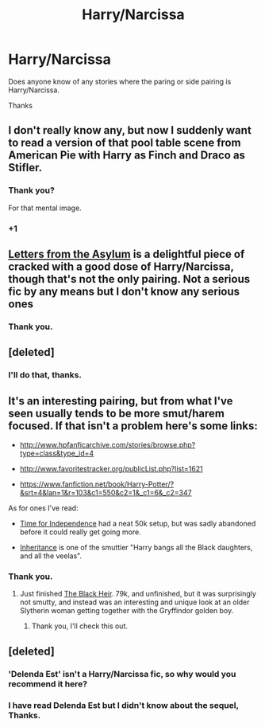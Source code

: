 #+TITLE: Harry/Narcissa

* Harry/Narcissa
:PROPERTIES:
:Author: cruelkillzone
:Score: 8
:DateUnix: 1400442726.0
:DateShort: 2014-May-19
:FlairText: Request
:END:
Does anyone know of any stories where the paring or side pairing is Harry/Narcissa.

Thanks


** I don't really know any, but now I suddenly want to read a version of that pool table scene from American Pie with Harry as Finch and Draco as Stifler.
:PROPERTIES:
:Author: deirox
:Score: 9
:DateUnix: 1400447083.0
:DateShort: 2014-May-19
:END:

*** Thank you?

For that mental image.
:PROPERTIES:
:Author: cruelkillzone
:Score: 5
:DateUnix: 1400453743.0
:DateShort: 2014-May-19
:END:


*** +1
:PROPERTIES:
:Score: 5
:DateUnix: 1400478574.0
:DateShort: 2014-May-19
:END:


** [[https://m.fanfiction.net/s/9072505/1/][Letters from the Asylum]] is a delightful piece of cracked with a good dose of Harry/Narcissa, though that's not the only pairing. Not a serious fic by any means but I don't know any serious ones
:PROPERTIES:
:Author: SymphonySamurai
:Score: 5
:DateUnix: 1400453293.0
:DateShort: 2014-May-19
:END:

*** Thank you.
:PROPERTIES:
:Author: cruelkillzone
:Score: 2
:DateUnix: 1400453696.0
:DateShort: 2014-May-19
:END:


** [deleted]
:PROPERTIES:
:Score: 2
:DateUnix: 1400451104.0
:DateShort: 2014-May-19
:END:

*** I'll do that, thanks.
:PROPERTIES:
:Author: cruelkillzone
:Score: 1
:DateUnix: 1400453712.0
:DateShort: 2014-May-19
:END:


** It's an interesting pairing, but from what I've seen usually tends to be more smut/harem focused. If that isn't a problem here's some links:

- [[http://www.hpfanficarchive.com/stories/browse.php?type=class&type_id=4]]

- [[http://www.favoritestracker.org/publicList.php?list=1621]]

- [[https://www.fanfiction.net/book/Harry-Potter/?&srt=4&lan=1&r=103&c1=550&c2=1&_c1=6&_c2=347]]

As for ones I've read:

- [[https://www.fanfiction.net/s/2426698/14/Time-for-Independence][Time for Independence]] had a neat 50k setup, but was sadly abandoned before it could really get going more.

- [[http://www.hpfanficarchive.com/stories/viewstory.php?sid=1041][Inheritance]] is one of the smuttier "Harry bangs all the Black daughters, and all the veelas".
:PROPERTIES:
:Author: AudibleKnight
:Score: 1
:DateUnix: 1400911367.0
:DateShort: 2014-May-24
:END:

*** Thank you.
:PROPERTIES:
:Author: cruelkillzone
:Score: 1
:DateUnix: 1400955254.0
:DateShort: 2014-May-24
:END:

**** Just finished [[https://www.fanfiction.net/s/8695313/14/Black-Heir][The Black Heir]]. 79k, and unfinished, but it was surprisingly not smutty, and instead was an interesting and unique look at an older Slytherin woman getting together with the Gryffindor golden boy.
:PROPERTIES:
:Author: AudibleKnight
:Score: 1
:DateUnix: 1401423913.0
:DateShort: 2014-May-30
:END:

***** Thank you, I'll check this out.
:PROPERTIES:
:Author: cruelkillzone
:Score: 1
:DateUnix: 1401741554.0
:DateShort: 2014-Jun-03
:END:


** [deleted]
:PROPERTIES:
:Score: 0
:DateUnix: 1400483375.0
:DateShort: 2014-May-19
:END:

*** 'Delenda Est' isn't a Harry/Narcissa fic, so why would you recommend it here?
:PROPERTIES:
:Author: Frix
:Score: 2
:DateUnix: 1400670748.0
:DateShort: 2014-May-21
:END:


*** I have read Delenda Est but I didn't know about the sequel, Thanks.
:PROPERTIES:
:Author: cruelkillzone
:Score: 0
:DateUnix: 1400518600.0
:DateShort: 2014-May-19
:END:
